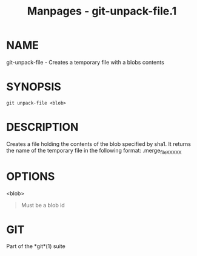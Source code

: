 #+TITLE: Manpages - git-unpack-file.1
* NAME
git-unpack-file - Creates a temporary file with a blobs contents

* SYNOPSIS
#+begin_example
git unpack-file <blob>
#+end_example

* DESCRIPTION
Creates a file holding the contents of the blob specified by sha1. It
returns the name of the temporary file in the following format:
.merge_file_XXXXX

* OPTIONS
<blob>

#+begin_quote
Must be a blob id

#+end_quote

* GIT
Part of the *git*(1) suite
